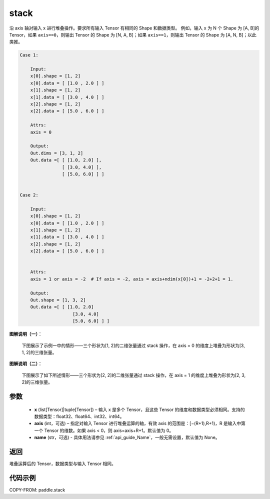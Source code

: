 .. _cn_api_paddle_stack:

stack
-------------------------------

.. py:function:: paddle.stack(x, axis=0, name=None)



沿 axis 轴对输入 x 进行堆叠操作。要求所有输入 Tensor 有相同的 Shape 和数据类型。
例如，输入 x 为 N 个 Shape 为 [A, B]的 Tensor，如果 ``axis==0``，则输出 Tensor 的 Shape 为 [N, A, B]；如果 ``axis==1``，则输出 Tensor 的 Shape 为 [A, N, B]；以此类推。

.. code-block:: text

    Case 1:

        Input:
        x[0].shape = [1, 2]
        x[0].data = [ [1.0 , 2.0 ] ]
        x[1].shape = [1, 2]
        x[1].data = [ [3.0 , 4.0 ] ]
        x[2].shape = [1, 2]
        x[2].data = [ [5.0 , 6.0 ] ]

        Attrs:
        axis = 0

        Output:
        Out.dims = [3, 1, 2]
        Out.data =[ [ [1.0, 2.0] ],
                    [ [3.0, 4.0] ],
                    [ [5.0, 6.0] ] ]


    Case 2:

        Input:
        x[0].shape = [1, 2]
        x[0].data = [ [1.0 , 2.0 ] ]
        x[1].shape = [1, 2]
        x[1].data = [ [3.0 , 4.0 ] ]
        x[2].shape = [1, 2]
        x[2].data = [ [5.0 , 6.0 ] ]


        Attrs:
        axis = 1 or axis = -2  # If axis = -2, axis = axis+ndim(x[0])+1 = -2+2+1 = 1.

        Output:
        Out.shape = [1, 3, 2]
        Out.data =[ [ [1.0, 2.0]
                        [3.0, 4.0]
                        [5.0, 6.0] ] ]

**图解说明（一）**：

    下图展示了示例一中的情形——三个形状为[1, 2]的二维张量通过 stack 操作，在 axis = 0 的维度上堆叠为形状为[3, 1, 2]的三维张量。

    .. figure:: ../../images/api_legend/stack/stack-0.png
       :width: 1000
       :alt: 图示一
       :align: center

**图解说明（二）**：

    下图展示了如下所述情形——三个形状为[2, 2]的二维张量通过 stack 操作，在 axis = 1 的维度上堆叠为形状为[2, 3, 2]的三维张量。

    .. figure:: ../../images/api_legend/stack/stack-1.png
       :width: 1000
       :alt: 图示二
       :align: center

参数
:::::::::

        - **x** (list[Tensor]|tuple[Tensor]) – 输入 x 是多个 Tensor，且这些 Tensor 的维度和数据类型必须相同。支持的数据类型：float32、float64、int32、int64。

        - **axis** (int，可选) – 指定对输入 Tensor 进行堆叠运算的轴，有效 axis 的范围是：[−(R+1),R+1)，R 是输入中第一个 Tensor 的维数。如果 axis < 0，则 axis=axis+R+1。默认值为 0。

        - **name** (str，可选) - 具体用法请参见 :ref:`api_guide_Name`，一般无需设置，默认值为 None。

返回
:::::::::

堆叠运算后的 Tensor，数据类型与输入 Tensor 相同。

代码示例
::::::::::::

COPY-FROM: paddle.stack
